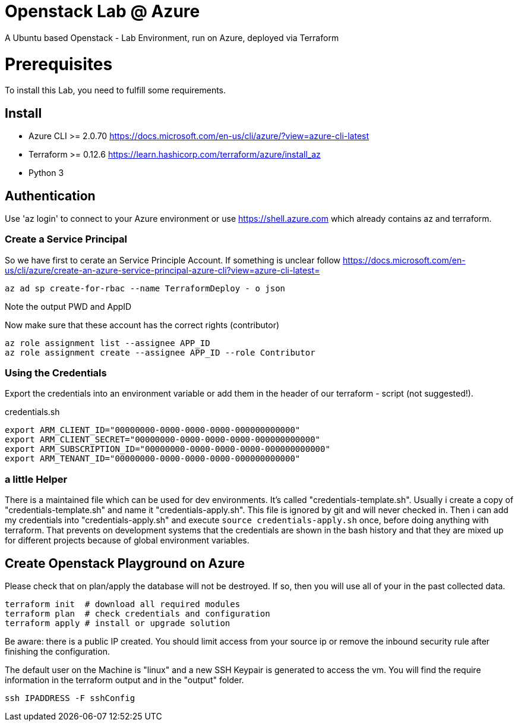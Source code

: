 :Title: 
:Description: 

# Openstack Lab @ Azure
A Ubuntu based Openstack - Lab Environment, run on Azure, deployed via Terraform

# Prerequisites
To install this Lab, you need to fulfill some requirements.

## Install

* Azure CLI >= 2.0.70 https://docs.microsoft.com/en-us/cli/azure/?view=azure-cli-latest
* Terraform >= 0.12.6 https://learn.hashicorp.com/terraform/azure/install_az
* Python 3

## Authentication

Use 'az login' to connect to your Azure environment or use https://shell.azure.com which already contains az and terraform.

### Create a Service Principal

So we have first to cerate an Service Principle Account.
If something is unclear follow https://docs.microsoft.com/en-us/cli/azure/create-an-azure-service-principal-azure-cli?view=azure-cli-latest= 

[source,bash]
----
az ad sp create-for-rbac --name TerraformDeploy - o json
----

Note the output PWD and AppID

Now make sure that these account has the correct rights (contributor)

[source,bash]
----
az role assignment list --assignee APP_ID
az role assignment create --assignee APP_ID --role Contributor
----


### Using the Credentials
Export the credentials into an environment variable or add them in the header of our terraform - script (not suggested!).

.credentials.sh
[source,bash]
----
export ARM_CLIENT_ID="00000000-0000-0000-0000-000000000000"
export ARM_CLIENT_SECRET="00000000-0000-0000-0000-000000000000"
export ARM_SUBSCRIPTION_ID="00000000-0000-0000-0000-000000000000"
export ARM_TENANT_ID="00000000-0000-0000-0000-000000000000"
----

### a little Helper
There is a maintained file which can be used for dev environments. It's called "credentials-template.sh".
Usually i create a copy of "credentials-template.sh" and name it "credentials-apply.sh". This file is ignored by git and will never checked in. 
Then i can add my credentials into "credentials-apply.sh" and execute ```source credentials-apply.sh``` once, before doing anything with terraform.
That prevents on development systems that the credentials are shown in the bash history and that they are mixed up for different projects because of global environment variables. 

## Create Openstack Playground on Azure

Please check that on plan/apply the database will not be destroyed.
If so, then you will use all of your in the past collected data.


[source,bash]
----
terraform init  # download all required modules
terraform plan  # check credentials and configuration
terraform apply # install or upgrade solution
----



Be aware: there is a public IP created. You should limit access from your source ip or remove the inbound security rule after finishing the configuration.

The default user on the Machine is "linux" and a new SSH Keypair is generated to access the vm. You will find the require information in the terraform output and in the "output" folder.




[source,bash]
----
ssh IPADDRESS -F sshConfig
----
